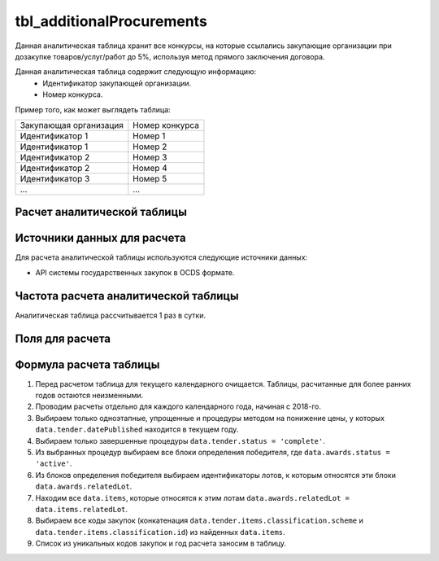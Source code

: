 .. _tbl_additionalProcurements:

tbl_additionalProcurements
==========================

Данная аналитическая таблица хранит все конкурсы, на которые ссылались закупающие организации при дозакупке товаров/услуг/работ до 5%, используя метод прямого заключения договора.

Данная аналитическая таблица содержит следующую информацию:
 - Идентификатор закупающей организации.
 - Номер конкурса.
 
Пример того, как может выглядеть таблица:

====================== ================
Закупающая организация Номер конкурса
---------------------- ----------------
Идентификатор 1        Номер 1
Идентификатор 1        Номер 2
Идентификатор 2        Номер 3
Идентификатор 2        Номер 4
Идентификатор 3        Номер 5
...                    ...
====================== ================

****************************
Расчет аналитической таблицы
****************************

****************************
Источники данных для расчета
****************************

Для расчета аналитической таблицы используются следующие источники данных:

- API системы государственных закупок в OCDS формате.

*************************************
Частота расчета аналитической таблицы
*************************************

Аналитическая таблица рассчитывается 1 раз в сутки.

****************
Поля для расчета
****************



***********************
Формула расчета таблицы
***********************

1. Перед расчетом таблица для текущего календарного очищается. Таблицы, расчитанные для более ранних годов остаются неизменными.
2. Проводим расчеты отдельно для каждого календарного года, начиная с 2018-го.
3. Выбираем только одноэтапные, упрощенные и процедуры методом на понижение цены, у которых ``data.tender.datePublished`` находится в текущем году.
4. Выбираем только завершенные процедуры ``data.tender.status = 'complete'``.
5. Из выбранных процедур выбираем все блоки определения победителя, где ``data.awards.status = 'active'``.
6. Из блоков определения победителя выбираем идентификаторы лотов, к которым относятся эти блоки ``data.awards.relatedLot``.
7. Находим все ``data.items``, которые относятся к этим лотам ``data.awards.relatedLot = data.items.relatedLot``.
8. Выбираем все коды закупок (конкатенация ``data.tender.items.classification.scheme`` и ``data.tender.items.classification.id``) из найденных ``data.items``.
9. Список из уникальных кодов закупок и год расчета заносим в таблицу.
